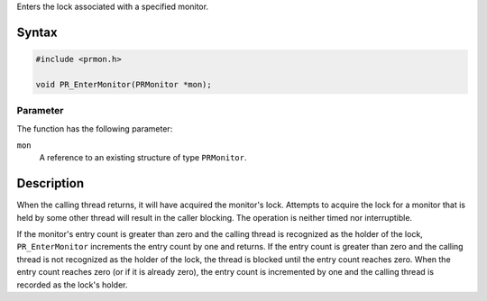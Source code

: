 Enters the lock associated with a specified monitor.

.. _Syntax:

Syntax
------

.. code:: eval

   #include <prmon.h>

   void PR_EnterMonitor(PRMonitor *mon);

.. _Parameter:

Parameter
~~~~~~~~~

The function has the following parameter:

``mon``
   A reference to an existing structure of type ``PRMonitor``.

.. _Description:

Description
-----------

When the calling thread returns, it will have acquired the monitor's
lock. Attempts to acquire the lock for a monitor that is held by some
other thread will result in the caller blocking. The operation is
neither timed nor interruptible.

If the monitor's entry count is greater than zero and the calling thread
is recognized as the holder of the lock, ``PR_EnterMonitor`` increments
the entry count by one and returns. If the entry count is greater than
zero and the calling thread is not recognized as the holder of the lock,
the thread is blocked until the entry count reaches zero. When the entry
count reaches zero (or if it is already zero), the entry count is
incremented by one and the calling thread is recorded as the lock's
holder.
